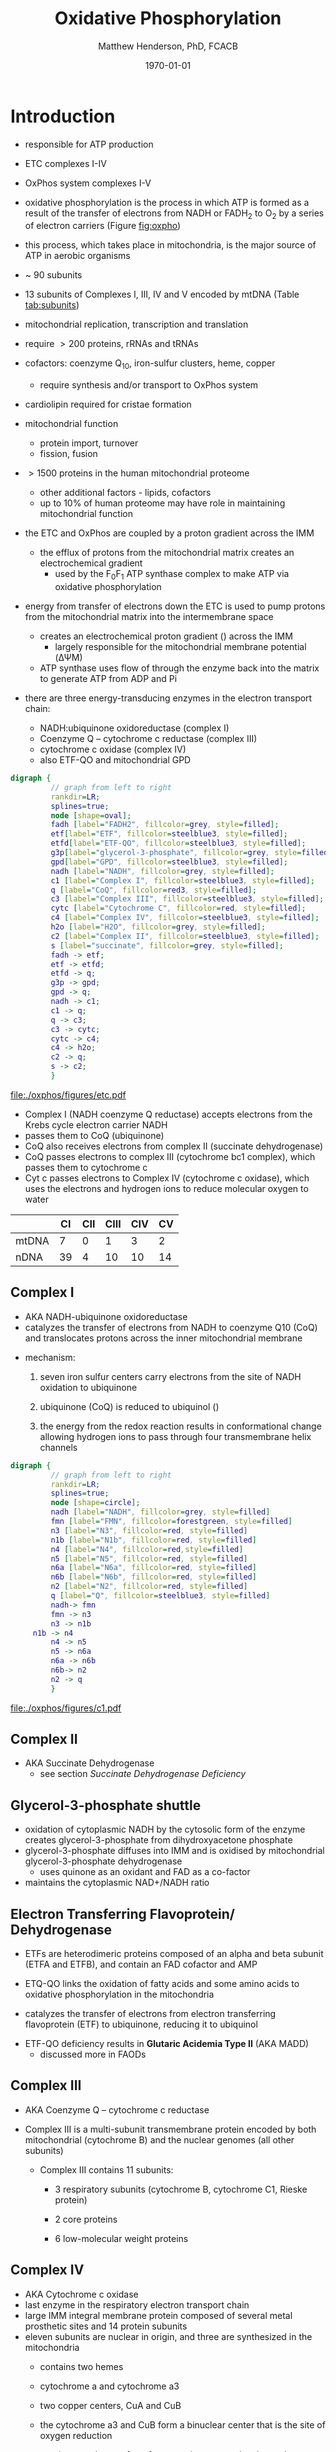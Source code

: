 #+TITLE:Oxidative Phosphorylation
#+AUTHOR: Matthew Henderson, PhD, FCACB
#+DATE: \today

* Introduction
- responsible for ATP production
- ETC complexes I-IV
- OxPhos system complexes I-V
- oxidative phosphorylation is the process in which ATP is formed as a
  result of the transfer of electrons from NADH or FADH_2 to O_2 by a
  series of electron carriers (Figure [[fig:oxpho]])
- this process, which takes place in mitochondria, is the major source
  of ATP in aerobic organisms

- ~ 90 subunits
- 13 subunits of Complexes I, III, IV and V encoded by mtDNA (Table [[tab:subunits]])
- mitochondrial replication, transcription and translation
- require \gt 200 proteins, rRNAs and tRNAs
- cofactors: coenzyme Q_{10}, iron-sulfur clusters, heme, copper
  - require synthesis and/or transport to OxPhos system
- cardiolipin required for cristae formation
- mitochondrial function
  - protein import, turnover
  - fission, fusion
- \gt 1500 proteins in the human mitochondrial proteome
  - other additional factors - lipids, cofactors
  - up to 10% of human proteome may have role in maintaining mitochondrial function


- the ETC and OxPhos are coupled by a proton gradient across the IMM
  - the efflux of protons from the mitochondrial matrix creates an electrochemical gradient
    - used by the F_{0}F_{1} ATP synthase complex to make ATP via oxidative phosphorylation
- energy from transfer of electrons down the ETC is used to pump
  protons from the mitochondrial matrix into the intermembrane space
  - creates an electrochemical proton gradient (\DeltapH) across the IMM
    - largely responsible for the mitochondrial membrane potential (\Delta\Psi{}M)
  - ATP synthase uses flow of \ce{H+} through the enzyme back into the
    matrix to generate ATP from ADP and Pi
- there are three energy-transducing enzymes in the electron transport
  chain:
  - NADH:ubiquinone oxidoreductase (complex I)
  - Coenzyme Q – cytochrome c reductase (complex III)
  - cytochrome c oxidase (complex IV)
  - also ETF-QO and mitochondrial GPD

#+BEGIN_SRC dot :file ./oxphos/figures/etc.pdf :cmdline -Kdot -Tpdf
  digraph {
           // graph from left to right
           rankdir=LR;
           splines=true;
           node [shape=oval];
           fadh [label="FADH2", fillcolor=grey, style=filled];
           etf[label="ETF", fillcolor=steelblue3, style=filled];
           etfd[label="ETF-QO", fillcolor=steelblue3, style=filled];
	       g3p[label="glycerol-3-phosphate", fillcolor=grey, style=filled];
           gpd[label="GPD", fillcolor=steelblue3, style=filled];
           nadh [label="NADH", fillcolor=grey, style=filled];
           c1 [label="Complex I", fillcolor=steelblue3, style=filled];
           q [label="CoQ", fillcolor=red3, style=filled];    
           c3 [label="Complex III", fillcolor=steelblue3, style=filled];     
           cytc [label="Cytochrome C", fillcolor=red, style=filled];     
           c4 [label="Complex IV", fillcolor=steelblue3, style=filled];     
           h2o [label="H2O", fillcolor=grey, style=filled];     
           c2 [label="Complex II", fillcolor=steelblue3, style=filled];     
           s [label="succinate", fillcolor=grey, style=filled];     
           fadh -> etf; 
           etf -> etfd;
           etfd -> q;
           g3p -> gpd;
           gpd -> q;
           nadh -> c1;
           c1 -> q;
           q -> c3;
           c3 -> cytc; 	 
           cytc -> c4;
           c4 -> h2o;
           c2 -> q;
           s -> c2;
           }    
#+END_SRC

#+CAPTION[]:Electron Transport Chain
#+NAME: fig:etc
#+ATTR_LaTeX: :width \textwidth
#+RESULTS:
[[file:./oxphos/figures/etc.pdf]]

- Complex I (NADH coenzyme Q reductase) accepts electrons from the
  Krebs cycle electron carrier NADH
- passes them to CoQ (ubiquinone)
- CoQ also receives electrons from complex II (succinate dehydrogenase)
- CoQ passes electrons to complex III (cytochrome bc1 complex), which
  passes them to cytochrome c
- Cyt c passes electrons to Complex IV (cytochrome c oxidase), which
  uses the electrons and hydrogen ions to reduce molecular oxygen to
  water

#+CAPTION[]:Location of DNA encoding OxPhos Complex Subunits 
#+NAME: tab:subunits
|       | CI | CII | CIII | CIV | CV |
|-------+----+-----+------+-----+----|
| mtDNA |  7 |   0 |    1 |   3 |  2 |
| nDNA  | 39 |   4 |   10 |  10 | 14 |

#+CAPTION[ETC]: Oxidative Phosphorylation
#+NAME: fig:oxpho
#+ATTR_LaTeX: :width \textwidth
[[file:./oxphos/figures/Slide14.png]]

#+CAPTION[redox]:Electron flow to O_2 and release free energy
#+NAME: fig:redox
#+ATTR_LaTeX: :width 0.6\textwidth
[[file:./oxphos/figures/potential.png]]

** Complex I
- AKA NADH-ubiquinone oxidoreductase
- catalyzes the transfer of electrons from NADH to coenzyme Q10
  (CoQ) and translocates protons across the inner mitochondrial
  membrane

#+BEGIN_EXPORT LaTeX
{\small\ce{NADH + H+ + CoQ + 4H^{+}_{in} ->[CI] NAD+ + CoQH2 + 4H^{+}_{out}}}
#+END_EXPORT

  - mechanism: 
    1. seven iron sulfur centers carry electrons from the site of NADH
       oxidation to ubiquinone

    2. ubiquinone (CoQ) is reduced to ubiquinol (\ce{CoQH2})

    3. the energy from the redox reaction results in conformational
       change allowing hydrogen ions to pass through four transmembrane
       helix channels

  #+BEGIN_SRC dot :file ./oxphos/figures/c1.pdf :cmdline -Kdot -Tpdf
    digraph {
             // graph from left to right
             rankdir=LR;
             splines=true;
             node [shape=circle];
             nadh [label="NADH", fillcolor=grey, style=filled]
             fmn [label="FMN", fillcolor=forestgreen, style=filled]
             n3 [label="N3", fillcolor=red, style=filled]    
             n1b [label="N1b", fillcolor=red, style=filled]     
             n4 [label="N4", fillcolor=red,style=filled]     
             n5 [label="N5", fillcolor=red, style=filled]     
             n6a [label="N6a", fillcolor=red, style=filled]     
             n6b [label="N6b", fillcolor=red, style=filled]     
             n2 [label="N2", fillcolor=red, style=filled]     
             q [label="Q", fillcolor=steelblue3, style=filled]     
             nadh-> fmn
             fmn -> n3
             n3 -> n1b
		 n1b -> n4
             n4 -> n5 
             n5 -> n6a
             n6a -> n6b
             n6b-> n2
             n2 -> q
             }    
  #+END_SRC

  #+CAPTION[c1]:Complex I | NADH-ubiquinone oxidoreductase
  #+NAME: fig:c1
  #+ATTR_LaTeX: :width 0.9\textwidth
  #+RESULTS:
  [[file:./oxphos/figures/c1.pdf]]

** Complex II
- AKA Succinate Dehydrogenase 
 - see section [[Succinate Dehydrogenase Deficiency]]

** Glycerol-3-phosphate shuttle
 - oxidation of cytoplasmic NADH by the cytosolic form of the enzyme
   creates glycerol-3-phosphate from dihydroxyacetone phosphate
 - glycerol-3-phosphate diffuses into IMM and is oxidised by mitochondrial glycerol-3-phosphate dehydrogenase
   - uses quinone as an oxidant and FAD as a co-factor
 - maintains the cytoplasmic NAD+/NADH ratio

 #+CAPTION[g3ps]:Glycerol-3-phosphate shuttle
 #+NAME: fig:g3ps
 #+ATTR_LaTeX: :width 0.6\textwidth
 [[file:./oxphos/figures/GPDH_shuttle.png]]

** Electron Transferring Flavoprotein/ Dehydrogenase
 - ETFs are heterodimeric proteins composed of an alpha and beta
   subunit (ETFA and ETFB), and contain an FAD cofactor and AMP

 - ETQ-QO links the oxidation of fatty acids and some amino acids to
   oxidative phosphorylation in the mitochondria
 - catalyzes the transfer of electrons from electron transferring
   flavoprotein (ETF) to ubiquinone, reducing it to ubiquinol

 #+BEGIN_EXPORT LaTeX
 {\small\ce{Acyl-CoA + FAD ->[ACAD] FADH2 + ETF ->[ETF-QO] CoQ ->[CIII] CytC}}
 #+END_EXPORT

 - ETF-QO deficiency results in *Glutaric Acidemia Type II* (AKA MADD)
   - discussed more in FAODs
** Complex III
- AKA Coenzyme Q – cytochrome c reductase
- Complex III is a multi-subunit transmembrane protein encoded by both
  mitochondrial (cytochrome B) and the nuclear genomes (all other
  subunits)

  - Complex III contains 11 subunits:
    - 3 respiratory subunits (cytochrome B, cytochrome C1, Rieske protein)
    - 2 core proteins
    - 6 low-molecular weight proteins

  #+BEGIN_EXPORT LaTeX
  {\small\ce{QH2 + 2Fe^{3+}-cyt c + 2H+_{in} ->[CIII]  Q + 2Fe^{2+}-cyt c + 4H+_{out}}}
  #+END_EXPORT

** Complex IV
- AKA Cytochrome c oxidase
- last enzyme in the respiratory electron transport chain
- large IMM integral membrane protein composed of several metal prosthetic sites and 14 protein subunits
- eleven subunits are nuclear in origin, and three are synthesized in the mitochondria
  - contains two hemes
  - cytochrome a and cytochrome a3
  - two copper centers, CuA and CuB
  - the cytochrome a3 and CuB form a binuclear center that is the site of oxygen reduction
  - receives an electron from four cytochrome c molecules and
    transfers them to one O_2 molecule
 
  #+BEGIN_EXPORT LaTeX
  {\small\ce{4Fe^{2+}-cyt c + 8H^{+}_{in} + O2 ->[CIV] 4Fe^{3+}-cyt c + 2H2O + 4H^{+}_{out}}}
  #+END_EXPORT

  - binds four protons from the inner aqueous phase to make two water
    molecules, and translocates another four protons across the
    membrane, increasing the transmembrane difference of proton
    electrochemical potential which the ATP synthase then uses to
    synthesize ATP

  #+CAPTION[cIV]:Complex IV | Cytochrome c oxidase
  #+NAME: fig:cIV
  #+ATTR_LaTeX: :width 0.5\textwidth
  [[file:./oxphos/figures/CIV.png]]

** Complex V
- AKA ATP synthase 
- ATP synthase is a molecular machine that creates the energy storage
  molecule adenosine triphosphate (ATP)
- overall reaction catalyzed by ATP synthase is:

#+BEGIN_EXPORT LaTeX
{\small\ce{ADP + P_i + H+_{out} <=>[CV] ATP + H2O + H+_{in}}}
#+END_EXPORT

- formation of ATP from ADP and P_{i} is energetically unfavourable
  - would normally proceed in the reverse direction

- to drive this reaction forward, ATP synthase couples ATP synthesis
  to the electrochemical gradient (\Delta\Psi{}M) created by complexes
  I,III and IV

- ATP synthase consists of two main subunits, F_0 and F_1, which has a
  rotational motor mechanism allowing for ATP production

 #+CAPTION[]: Complex V | ATP synthase 
 #+NAME: fig:atps
 #+ATTR_LaTeX: :width 0.5\textwidth
 [[file:./oxphos/figures/atp_synthase.jpg]]

* Clinical Presentation
- molecular pathogenesis of OxPhos disorders (Figure [[fig:oxphopath]])
  1) OxPhos complexes or assembly
  2) mtDNA maintainance
  3) mitochondrial translation
  4) coenzyme Q biosynthesis
  5) mitochondrial protein import
  6) mitochondrial solute import
  7) mitochondrial membrane lipids
  8) motility of mitochondrial membranes

#+CAPTION[ETC]: Pathogenesis of OxPhos Disorders
#+NAME: fig:oxphopath
#+ATTR_LaTeX: :width \textwidth
[[file:./oxphos/figures/Slide15.png]]


#+CAPTION[]:mtDNA disorders
#+NAME: fig:mtdna
#+ATTR_LaTeX: :width 0.9\textwidth
[[file:./figures/mtDNA_disorders.png]]


 - clinical diagnosis is extremely challenging
   - can affect any organ system
   - antenatal (IUGR, birth defects) \to elderly (myopathy)

 - clinical suspicion based on:
   1) constellation of symptoms/signs consistent with a mitochondrial syndrome (Table [[tab:oxpclin]])
   2) complex multi-system presentation involving two/more organ systems,
      best described by an underlying disorder of energy generation
   3) lactic acidosis, characteristic neuro-imaging, 3-methylglutaconic
      aciduria, ragged red fiber mypopathy
   4) pathogenic mutation in a known mitochondrial disease gene

 #+CAPTION[]:OxPhos Clinical Manifestations
 #+NAME: tab:oxpclin
 | System          | Manifestation                      |
 |-----------------+------------------------------------|
 | CNS             | *myoclonus*                        |
 |                 | *seizures*                         |
 |                 | *ataxia*                           |
 | Skeletal muscle | *myopathy, hypotonia*              |
 |                 | *CPEO*                             |
 |                 | myoglobinuria                      |
 | Marrow          | sideroblastic anemia/pancytopenia  |
 | Kidney          | fanconi                            |
 | Endocrine       | *diabetes*                         |
 |                 | hypoparathyroidism,                |
 |                 | growth/multiple hormone deficiency |
 | Heart           | cardiomyopathy                     |
 |                 | conduction defects                 |
 | GI              | pancreatic failure                 |
 |                 | villous atrophy                    |
 | Ear             | *sensorineural deafness*           |
 |                 | aminoglycoside deafness            |
 | Systemic        | *lactic acidosis*                  |


*** Neonatal and Infantile Presentation
**** Barth
- cardiomyopathy, myopathy
  - XL :: TAZ
- Tafazzin catalyzes the remodeling of the acyl chains of immature
  cardiolipin to a mature, predominantly tetralinoleylcardiolipin
**** Leigh Syndrome
- AKA:subacute necrotising enchpalomyelopathy
- most frequent presentation of MD in childhood
- GDD, growth retardation
- hypo/er-ventilation, spasticity, dystonia, ataxia, tremor, optic atrophy
- cardiomyopathy, renal tubulopathy, GI disfunction
- \gt 75 genes(mt and nuclear)
  - mtDNA :: MT-ATP6 and other
  - AR :: SURF1, SDHA, COX assemmbly, CI
  - XL :: PDHA1
- Saguenay-Lac-St-Jean type incidence 1/2000, gene prevelance 1/23
- several biochemical defects including: PDH, OxPhos
- \uparrow lactate blood and CSF
**** MEGDEL: 3-Methylglutaconic aciduria, Deafness, Encephalopathy and Leigh-like Disease
- AR :: SERAC1
- phosphatidylglycerol remodeling protein found at the interface of
  mitochondria and endoplasmic reticula
  - mediates phospholipid exchange
**** Pearson's marrow-pancreas syndrome
 - transfusion dependent sideroblastic anemia/pancytopenia
 - exocrine pancreas failure
 - progressive liver disease
 - renal tubular disease
  - mtDNA :: large del/dup sporadic
**** MDDS: mitochondrial DNA depletion syndrome
- hepatocerebral disease
- progressive myopathy
  - AR :: POLG, DGUOK, Twinkle, SUCLA2, TK
**** Alpers syndrome
- progressive neuronal degradation
- seizures
  - AR :: POLG
**** Reversible infantile respiratory chain deficiency
**** Infantile onset Q_{10} biosynthetic defects

*** Childhood and Adolescent Presentation
**** Kearns-Sayre Syndrome 
- subtype of CPEO
- onset \lt 20
- pigmentary retinopathy
- cardiac conduction defect
- ataxia, \uparrow CSF protein
- isolated limb myopathy
  - mtDNA :: deletions \pm duplications
  - AR :: RRM2B
**** MELAS: Myopathy, Encephalopathy, Lactic Acidosis, Stroke-like Episodes
- most common mito encephalopathy
- RRF, PEO
  - mtDNA :: 80%
  - AR :: POLG
**** MERRF: myoclonic epilepsy w ragged red fibres
- ptosis (drooping eyelids), ataxia, deafness
- mtDNA :: MT-TK, others
**** NARP: neuropathy, ataxia, retinitis pigmentosa
- mtDNA :: MT-ATP6
**** LHON: Leber’s Hereditary Optic Neuropathy
 - most common cause of blindness in otherwise healthy young men
   - males\gtfemales 4:1
 - maternally inherited and manifests in late adolescence or early
   adulthood as bilateral sequential visual failure
 - 90% of patients are affected by age 40
 - mtDNA :: MT-ND1,MT-ND4, MT-ND6
**** MNGIE: Mitochondrial Neuro-Gastro-Intestinal Encephalopathy
- demyelinating neuropathy
- leukoencephalopathy
  - AR :: TYMP
- \uparrow plasma & urine thymidine and deoxyuridine
**** MEMSA: myoclonic epilepsy, myopathy, sensory ataxia
 - MNGIE: mitochondrial neurogastrointestinal encephalopathy

*** Adult Presentation
**** MIDD: maternally inherited diabetes and deafness
- mtDNA :: MT-TL1
**** PEO: Progressive External Ophthalmoplegia 
- ptosis
- mtDNA :: deletions \pm duplications
- AR :: POLG, ANT1, Twinkle
- mtDNA in muscle biopsy is diagnostic
**** SANDO: Sensory Ataxic Neuropathy, dysarthria and opthalmoparesis
- AR :: POLG
* Metabolic Derangement
- insufficient ATP severely affects highly energy dependant tissues
  - a complete loss of OxPhos is not observed in human disease 
- in the absence of OxPhos cells survive using ATP from anaerobic glycolysis
  - 20x less efficient, generates lactate
  - pyruvate \to alanine if glutamate is available
  \ce{alanine + \alpha-ketoglutarate <=>[ALT] pyruvate + glutamate}
- lactate, pyruvate and alanine are the typical products of anaerobic glycolysis

* Diagnostic Tests

#+CAPTION[]: Diagnosis of Mitochondrial Disease
#+NAME: fig:alg
#+ATTR_LaTeX: :width 1.2\textwidth
[[file:./oxphos/figures/algorithm_rot.png]]


** Biochemistry
- none of the following are specific for oxphos disorders    
- blood lactate, CSF lactate
- L/P \uparrow at rest, \Uparrow after exercise
- renal tubular dysfunction: urine anion gap, pH, serum K
*** plasma amino acids:
 - alanine \propto pyruvate
   - \uparrow ala \gt 450 uM
   - \uparrow ala/lys \gt 3:1
   - \uparrow ala/(phe + tyr) \gt 4:1
 - \uparrow gly in lipoic acid biosynthesis defects
 - \uparrow pro due to \downarrow proline oxidase activity
 - \downarrow cit and arg in Leigh, NARP, MELAS and Pearson
*** urine amino acids:
 - aminoaciduria in renal Fanconi
   - mtDNA deletions
*** urine organic acids:
 - lactate, pyruvate, TCA intermediates
   - renal immaturity \to \uparrow TCA intermediates
 - 3-methylglutaconic acid in Barth, Sengers, MEGDEL, ATP synthase deficiency
 - ethylmalonic
 - MMA in succinyl-CoA ligase deficiency
 - dicarboxylic aciduria
*** plasma acylcarnitines
 - flavin cofactor metabolism
*** purine and pyrimidines (plasma or urine)
  - MNGIE \uparrow thymidine and deoxyuridine
- FGF-21, GDF15 and creatinine \propto mito disfunction in myopathy

*** L/P ratio
    - PHD :: N-\downarrow
    - PC ::  N-\uparrow
    - ETC :: \uparrow 
*** OxPhos subunit activity
- CII is encoded my nuclear DNA (Table [[tab:subunits]])
  - \therefore not affected by mtDNA depletion
- CoQ deficiency results in:
  - \downarrow CI + CIII
  - \downarrow CII + CIII
  - normal CI, CII, and CII

** Imaging
- cranial CT shows cerebral and cerebellar atrophy in many encephalopathic patients
  - basal ganglia calcification may be seen in MELAS
- MRI in MELAS-associated stroke reveals increased T2 weighted signals in the grey and white matter
- symmetrical changes in the basal ganglia and brainstem observed in Leigh syndrome

** Histology
- muscle biopsy is diagnostic
  - mitochondrial myopathy due to mtDNA mutations and LHON may have normal biopsies
- ragged red fibres on Gomori trichrome staining, due to mitochondrial proliferation
- fibres stain strongly for succinate dehydrogenase
- fibres often negative for COX (complex IV) in CPEO, KSS, or MERRF but positive in MELAS
- Leigh syndrome patients may have no ragged red fibres and  COX-negative fibres only

#+CAPTION[rrf]:Ragged red fibers - Gomori stain
#+NAME: fig:rrf
#+ATTR_LaTeX: :width 0.5\textwidth
[[file:./oxphos_disorders/figures/Ragged_red_fibers_in_MELAS.jpg]]

** Molecular
- no strict relation between phenotype and genotype
- mtDNA tRNA mutations are most common of the single base change abnormalities
  - A3243G in the tRNA^{Leu(UUR)} gene is most frequently found in MELAS
  - G8344A in tRNA^{Lys} in MERRF
  - many other tRNA mutations have been associated with other clinical phenotypes
* Treatment
- Coenzyme Q disorders :: high does coenzyme Q
- CI deficiency :: some are riboflavin responsive
- vitamin and cofactor cocktails have limited evidence:
  - coenzyme Q
  - thiamine (B_1)
  - riboflavin (B_2)

